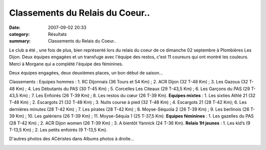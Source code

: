 Classements du Relais du Coeur..
================================

:date: 2007-09-02 20:33
:category: Résultats
:summary: Classements du Relais du Coeur..

Le club a été , une fois de plus, bien représenté lors du relais du coeur de ce dimanche 02 septembre à Plombières Les Dijon. Deux équipes engagées et un transfuge avec l'équipe des restos, c'est 11 coureurs qui ont montré les couleurs. Merci à Morgane qui a complété l'équipe des féminines.


Deux équipes engagées, deux deuxièmes places, un bon début de saison...


Classements :
Equipes hommes : 1. RC Dijonnais (36 Tours et 54 Km) ; 2. ACR Dijon (32 T-48 Km)  ; 3. Les Gazous (32 T-48 Km) ; 4. Les Débutants du PAS (30 T-45 Km) ; 5. Corcelles Les Citeaux (29 T-43,5 Km) ; 6. Les Garçons du PAS (29 T-43,5 Km) ; 7. Les Enfoirés (26 T-39 Km) ; 8. Les restos du cœur (26 T-39 Km).
**Equipes mixtes**  : 1. Les sixties Athlé 21 (32 T-48 Km) ; 2. Escargots 21 (32 T-48 Km) ; 3. Nuits course à pied (32 T-48 Km) ; 4. Escargots 21 (28 T-42 Km); 6. Les dernières minutes (28 T-42 Km) ; 7. Les pirates (28 T-42 Km) ; 8. Moyse-Séquoïa 2 (26 T-39 Km) ; 9. Les berlinois (26 T-39 Km) ; 10. Les galériens (26 T-39 Km) ; 11. Moyse-Séquïa 1 (25 T-37,5 Km).
**Equipes féminines**  : 1. Les gazelles du PAS (28 T-42 Km) ; 2. ACR Dijon women (26 T-39 Km)  ; 3. A bientôt Yannick (24 T-36 Km).
**Relais 1H jeunes**  : 1. Les kid’s (9 T-13,5 Km) ; 2. Les petits enfoirés (9 T-13,5 Km).


D'autres photos des ACéristes dans Albums photos à droite...


|httpidataover-blogcom0120862relais-des-restos-du-coeur-2007-les-equipes-au-relais-du-coeur-2007.jpg| 
|httpidataover-blogcom0120862relais-des-restos-du-coeur-2007-dscn6992.jpg|

.. |httpidataover-blogcom0120862relais-des-restos-du-coeur-2007-les-equipes-au-relais-du-coeur-2007.jpg| image:: http://assets.acr-dijon.org/old/httpidataover-blogcom0120862relais-des-restos-du-coeur-2007-les-equipes-au-relais-du-coeur-2007.jpg
.. |httpidataover-blogcom0120862relais-des-restos-du-coeur-2007-dscn6992.jpg| image:: http://assets.acr-dijon.org/old/httpidataover-blogcom0120862relais-des-restos-du-coeur-2007-dscn6992.jpg
